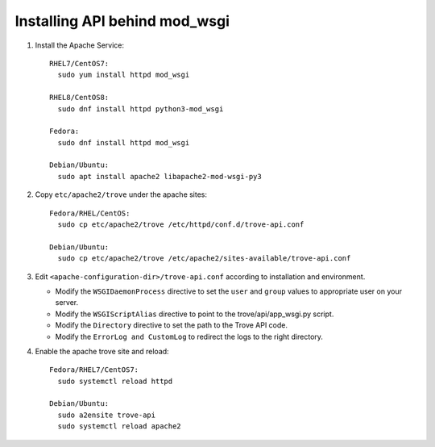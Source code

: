 ..
      Except where otherwise noted, this document is licensed under Creative
      Commons Attribution 3.0 License.  You can view the license at:

          https://creativecommons.org/licenses/by/3.0/


Installing API behind mod_wsgi
==============================

#. Install the Apache Service::

    RHEL7/CentOS7:
      sudo yum install httpd mod_wsgi

    RHEL8/CentOS8:
      sudo dnf install httpd python3-mod_wsgi

    Fedora:
      sudo dnf install httpd mod_wsgi

    Debian/Ubuntu:
      sudo apt install apache2 libapache2-mod-wsgi-py3

#. Copy ``etc/apache2/trove`` under the apache sites::

    Fedora/RHEL/CentOS:
      sudo cp etc/apache2/trove /etc/httpd/conf.d/trove-api.conf

    Debian/Ubuntu:
      sudo cp etc/apache2/trove /etc/apache2/sites-available/trove-api.conf

#. Edit ``<apache-configuration-dir>/trove-api.conf`` according to installation
   and environment.

   * Modify the ``WSGIDaemonProcess`` directive to set the ``user`` and
     ``group`` values to appropriate user on your server.
   * Modify the ``WSGIScriptAlias`` directive to point to the
     trove/api/app_wsgi.py script.
   * Modify the ``Directory`` directive to set the path to the Trove API
     code.
   * Modify the ``ErrorLog and CustomLog`` to redirect the logs to the right
     directory.

#. Enable the apache trove site and reload::

    Fedora/RHEL7/CentOS7:
      sudo systemctl reload httpd

    Debian/Ubuntu:
      sudo a2ensite trove-api
      sudo systemctl reload apache2
